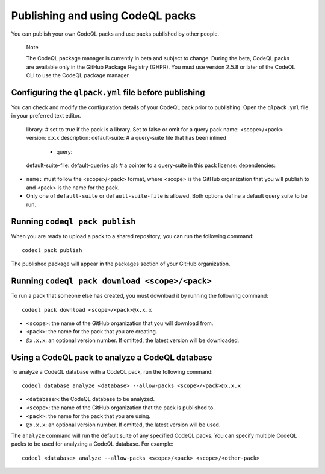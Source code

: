 .. publishing-and-using-codeql-packs:

Publishing and using CodeQL packs
=================================

You can publish your own CodeQL packs and use packs published by other people.

.. pull-quote::

   Note

   The CodeQL package manager is currently in beta and subject to change. During the beta, CodeQL packs are available only in the GitHub Package Registry (GHPR). You must use version 2.5.8 or later of the CodeQL CLI to use the CodeQL package manager.

Configuring the ``qlpack.yml`` file before publishing
-----------------------------------------------------

You can check and modify the configuration details of your CodeQL pack prior to publishing. Open the ``qlpack.yml`` file in your preferred text editor.

   library: # set to true if the pack is a library. Set to false or omit for a query pack
   name: <scope>/<pack>
   version: x.x.x
   description: 
   default-suite: # a query-suite file that has been inlined
       - query:
   default-suite-file: default-queries.qls # a pointer to a query-suite in this pack
   license:
   dependencies:

- ``name:`` must follow the <scope>/<pack> format, where <scope> is the GitHub organization that you will publish to and <pack> is the name for the pack.
- Only one of ``default-suite`` or ``default-suite-file`` is allowed. Both options define a default query suite to be run.

Running ``codeql pack publish``
-------------------------------

When you are ready to upload a pack to a shared repository, you can run the following command:

::

  codeql pack publish

The published package will appear in the packages section of your GitHub organization.

Running ``codeql pack download <scope>/<pack>``
-----------------------------------------------

To run a pack that someone else has created, you must download it by running the following command:

::

  codeql pack download <scope>/<pack>@x.x.x

- ``<scope>``: the name of the GitHub organization that you will download from.
- ``<pack>``: the name for the pack that you are creating.
- ``@x.x.x``: an optional version number. If omitted, the latest version will be downloaded.

Using a CodeQL pack to analyze a CodeQL database
------------------------------------------------

To analyze a CodeQL database with a CodeQL pack, run the following command:

::

   codeql database analyze <database> --allow-packs <scope>/<pack>@x.x.x

- ``<database>``: the CodeQL database to be analyzed.
- ``<scope>``: the name of the GitHub organization that the pack is published to.
- ``<pack>``: the name for the pack that you are using.
- ``@x.x.x``: an optional version number. If omitted, the latest version will be used.
 
The ``analyze`` command will run the default suite of any specified CodeQL packs. You can specify multiple CodeQL packs to be used for analyzing a CodeQL database. For example:

::

   codeql <database> analyze --allow-packs <scope>/<pack> <scope>/<other-pack>
